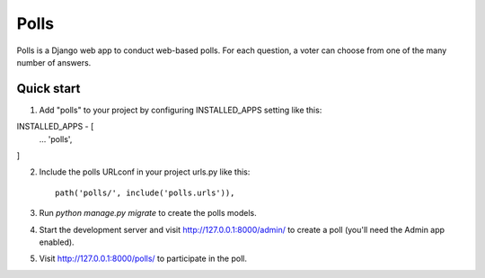 -----
Polls
-----

Polls is a Django web app to conduct web-based polls. For each question, a voter can choose from one of the many number of answers.

Quick start
-----------

1. Add "polls" to your project by configuring INSTALLED_APPS setting like this::

INSTALLED_APPS - [
        ...
        'polls',
]

2. Include the polls URLconf in your project urls.py like this::

    path('polls/', include('polls.urls')),

3. Run `python manage.py migrate` to create the polls models.

4. Start the development server and visit http://127.0.0.1:8000/admin/ to create a poll (you'll need the Admin app enabled).

5. Visit http://127.0.0.1:8000/polls/ to participate in the poll.
